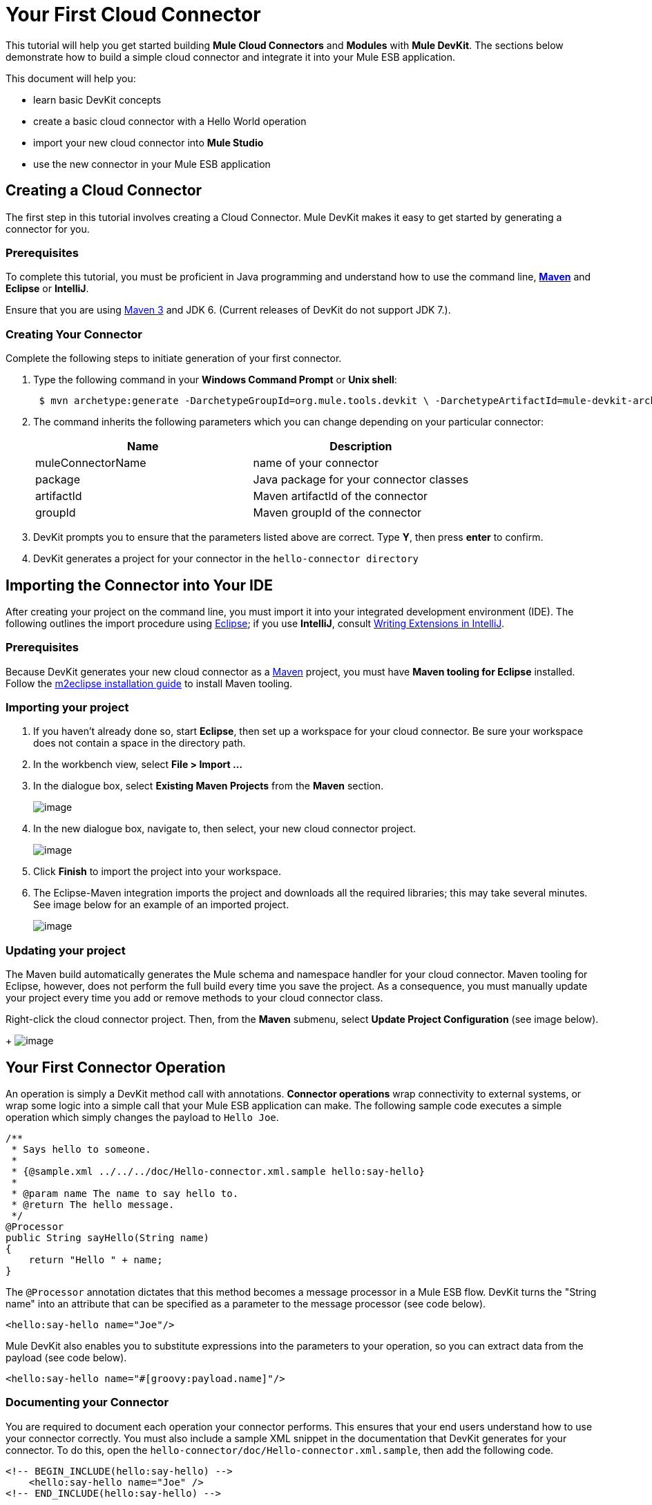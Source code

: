 = Your First Cloud Connector

This tutorial will help you get started building *Mule Cloud Connectors* and *Modules* with *Mule DevKit*. The sections below demonstrate how to build a simple cloud connector and integrate it into your Mule ESB application.

This document will help you:

* learn basic DevKit concepts
* create a basic cloud connector with a Hello World operation
* import your new cloud connector into *Mule Studio*
* use the new connector in your Mule ESB application

== Creating a Cloud Connector

The first step in this tutorial involves creating a Cloud Connector. Mule DevKit makes it easy to get started by generating a connector for you.

=== Prerequisites

To complete this tutorial, you must be proficient in Java programming and understand how to use the command line, http://maven.apache.org/guides/getting-started/maven-in-five-minutes.html[*Maven*] and *Eclipse* or *IntelliJ*.

Ensure that you are using http://maven.apache.org[Maven 3] and JDK 6. (Current releases of DevKit do not support JDK 7.).

=== Creating Your Connector

Complete the following steps to initiate generation of your first connector.

. Type the following command in your *Windows Command Prompt* or *Unix shell*:
+
----
 $ mvn archetype:generate -DarchetypeGroupId=org.mule.tools.devkit \ -DarchetypeArtifactId=mule-devkit-archetype-cloud-connector \ -DarchetypeVersion=3.3.1 -DgroupId=org.hello -DartifactId=hello-connector -Dversion=1.0-SNAPSHOT \ -DmuleVersion=3.3.0 -DmuleConnectorName=Hello -Dpackage=org.hello \ -DarchetypeRepository=http://repository.mulesoft.org/releases
----

. The command inherits the following parameters which you can change depending on your particular connector:
+
[width="100%",cols="50%,50%",options="header",]
|===
|Name |Description
|muleConnectorName |name of your connector
|package |Java package for your connector classes
|artifactId |Maven artifactId of the connector
|groupId |Maven groupId of the connector
|===
. DevKit prompts you to ensure that the parameters listed above are correct. Type *Y*, then press *enter* to confirm.
. DevKit generates a project for your connector in the `hello-connector directory`

== Importing the Connector into Your IDE

After creating your project on the command line, you must import it into your integrated development environment (IDE). The following outlines the import procedure using http://www.eclipse.org[Eclipse]; if you use *IntelliJ*, consult link:/docs/display/33X/Writing+Extensions+in+IntelliJ[Writing Extensions in IntelliJ]. 

=== Prerequisites

Because DevKit generates your new cloud connector as a http://www.maven.org[Maven] project, you must have *Maven tooling for Eclipse* installed. Follow the http://m2eclipse.sonatype.org/installing-m2eclipse.html[m2eclipse installation guide] to install Maven tooling.

=== Importing your project

. If you haven't already done so, start *Eclipse*, then set up a workspace for your cloud connector. Be sure your workspace does not contain a space in the directory path.
. In the workbench view, select *File > Import ...*
. In the dialogue box, select *Existing Maven Projects* from the *Maven* section.
+
image:/docs/download/attachments/87687417/MavenProjectImport.PNG?version=1&modificationDate=1349364603782[image]

. In the new dialogue box, navigate to, then select, your new cloud connector project.
+
image:/docs/download/attachments/87687417/MavenProjectLocation.PNG?version=1&modificationDate=1349364581046[image]

. Click *Finish* to import the project into your workspace.
. The Eclipse-Maven integration imports the project and downloads all the required libraries; this may take several minutes. See image below for an example of an imported project.
+
image:/docs/download/attachments/87687417/ProjectLayout.png?version=1&modificationDate=1335377862715[image]

=== Updating your project

The Maven build automatically generates the Mule schema and namespace handler for your cloud connector. Maven tooling for Eclipse, however, does not perform the full build every time you save the project. As a consequence, you must manually update your project every time you add or remove methods to your cloud connector class.

Right-click the cloud connector project. Then, from the *Maven* submenu, select *Update Project Configuration* (see image below).
+
image:/docs/download/attachments/87687417/UpdateProjectConfiguration.png?version=1&modificationDate=1349364622868[image]

== Your First Connector Operation

An operation is simply a DevKit method call with annotations. *Connector operations* wrap connectivity to external systems, or wrap some logic into a simple call that your Mule ESB application can make. The following sample code executes a simple operation which simply changes the payload to `Hello Joe`.

[source]
----
/**
 * Says hello to someone.
 *
 * {@sample.xml ../../../doc/Hello-connector.xml.sample hello:say-hello}
 *
 * @param name The name to say hello to.
 * @return The hello message.
 */
@Processor
public String sayHello(String name)
{
    return "Hello " + name;
}
----

The `@Processor` annotation dictates that this method becomes a message processor in a Mule ESB flow. DevKit turns the "String name" into an attribute that can be specified as a parameter to the message processor (see code below).

[source]
----
<hello:say-hello name="Joe"/>
----

Mule DevKit also enables you to substitute expressions into the parameters to your operation, so you can extract data from the payload (see code below).

[source]
----
<hello:say-hello name="#[groovy:payload.name]"/>
----

=== Documenting your Connector

You are required to document each operation your connector performs. This ensures that your end users understand how to use your connector correctly. You must also include a sample XML snippet in the documentation that DevKit generates for your connector. To do this, open the `hello-connector/doc/Hello-connector.xml.sample`, then add the following code.

[source]
----
<!-- BEGIN_INCLUDE(hello:say-hello) -->
    <hello:say-hello name="Joe" />
<!-- END_INCLUDE(hello:say-hello) -->
----

[NOTE]
To disable the documentation, add `-Ddevkit.javadoc.check.skip` to the command line whenever you run Maven.

== Building Your Connector

To build the connector, go to the command line, then run the following command:

----
 $ cd hello-connector$ mvn package -Ddevkit.studio.package.skip=false
----

DevKit's Maven plugin builds several artifacts in the target directory (see table below).

[width="100%",cols="50%,50%",]
|===
|hello-connector-1.0-SNAPSHOT.jar |connector JAR
|hello-connector-1.0-SNAPSHOT.zip |Mule plugin which you can drop into the `/plugins` directory in Mule standalone.
|apidocs |auto-generated installation instructions, javadoc, and Mule API docs for your connector
|===

== Using Your Cloud Connector

Complete the following procedure to import your connector into *Mule Studio*.

. In Mule Studio, access the *Help* menu, then select *Install Software*.
+
image:/docs/download/attachments/87687417/devkit+install+software.png?version=1&modificationDate=1349364642636[image]

. Click the *Add* button to add an update site.
. In the *Name* field, enter the name, `Hello Connector`.
. Enter the full path to your connector, prepended with `file:/"`, then click *OK*.
+
image:/docs/download/attachments/87687417/devkit+add+update+site.png?version=1&modificationDate=1335938312833[image]

. Select your connector from the update site.
+
image:/docs/download/attachments/87687417/installconnector.png?version=1&modificationDate=1349364655294[image]

. Follow the steps to accept the license, then restart Studio.
. Studio makes your new cloud connector available for selection in the Studio palette.

== Next Steps

• link:/docs/display/33X/Testing+Extensions[Write tests] +
 • Connect to external HTTP systems +
 • link:/docs/display/33X/Customizing+Mule+Studio+integration[Customize Mule Studio dialogs]
